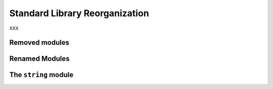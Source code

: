 Standard Library Reorganization
-------------------------------

XXX

Removed modules
~~~~~~~~~~~~~~~

Renamed Modules
~~~~~~~~~~~~~~~

The ``string`` module
~~~~~~~~~~~~~~~~~~~~~
